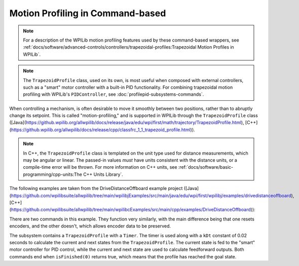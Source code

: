 Motion Profiling in Command-based
================================================================================

.. note:: For a description of the WPILib motion profiling features used by these command-based wrappers, see :ref:`docs/software/advanced-controls/controllers/trapezoidal-profiles:Trapezoidal Motion Profiles in WPILib`.

.. note:: The ``TrapezoidProfile`` class, used on its own, is most useful when composed with external controllers, such as a "smart" motor controller with a built-in PID functionality.  For combining trapezoidal motion profiling with WPILib's ``PIDController``, see :doc:`profilepid-subsystems-commands`.

When controlling a mechanism, is often desirable to move it smoothly between two positions, rather than to abruptly change its setpoint.  This is called "motion-profiling," and is supported in WPILib through the ``TrapezoidProfile`` class ([Java](https://github.wpilib.org/allwpilib/docs/release/java/edu/wpi/first/math/trajectory/TrapezoidProfile.html), [C++](https://github.wpilib.org/allwpilib/docs/release/cpp/classfrc_1_1_trapezoid_profile.html)).

.. note:: In C++, the ``TrapezoidProfile`` class is templated on the unit type used for distance measurements, which may be angular or linear.  The passed-in values *must* have units consistent with the distance units, or a compile-time error will be thrown.  For more information on C++ units, see :ref:`docs/software/basic-programming/cpp-units:The C++ Units Library`.

The following examples are taken from the DriveDistanceOffboard example project ([Java](https://github.com/wpilibsuite/allwpilib/tree/main/wpilibjExamples/src/main/java/edu/wpi/first/wpilibj/examples/drivedistanceoffboard), [C++](https://github.com/wpilibsuite/allwpilib/tree/main/wpilibcExamples/src/main/cpp/examples/DriveDistanceOffboard)):

.. tab-set::

   .. tab-item:: Java
      :sync: Java

      .. remoteliteralinclude:: https://raw.githubusercontent.com/wpilibsuite/allwpilib/v2025.1.1-beta-3/wpilibjExamples/src/main/java/edu/wpi/first/wpilibj/examples/drivedistanceoffboard/subsystems/DriveSubsystem.java
         :language: java
         :lines: 5-
         :lineno-match:

   .. tab-item:: C++ (Header)
      :sync: C++ (Header)

      .. remoteliteralinclude:: https://raw.githubusercontent.com/wpilibsuite/allwpilib/v2025.1.1-beta-3/wpilibcExamples/src/main/cpp/examples/DriveDistanceOffboard/include/subsystems/DriveSubsystem.h
         :language: c++
         :lines: 5-
         :lineno-match:

   .. tab-item:: C++ (Source)
      :sync: C++ (Source)

      .. remoteliteralinclude:: https://raw.githubusercontent.com/wpilibsuite/allwpilib/v2025.1.1-beta-3/wpilibcExamples/src/main/cpp/examples/DriveDistanceOffboard/cpp/subsystems/DriveSubsystem.cpp
         :language: c++
         :lines: 5-
         :lineno-match:

There are two commands in this example. They function very similarly, with the main difference being that one resets encoders, and the other doesn't, which allows encoder data to be preserved.

The subsystem contains a ``TrapezoidProfile`` with a ``Timer``.  The timer is used along with a ``kDt`` constant of 0.02 seconds to calculate the current and next states from the ``TrapezoidProfile``.  The current state is fed to the "smart" motor controller for PID control, while the current and next state are used to calculate feedforward outputs.  Both commands end when ``isFinished(0)`` returns true, which means that the profile has reached the goal state.
